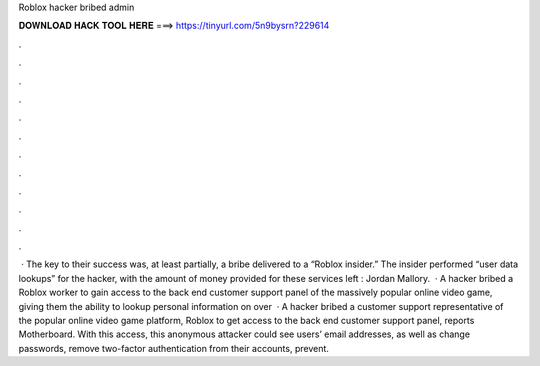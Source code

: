 Roblox hacker bribed admin

𝐃𝐎𝐖𝐍𝐋𝐎𝐀𝐃 𝐇𝐀𝐂𝐊 𝐓𝐎𝐎𝐋 𝐇𝐄𝐑𝐄 ===> https://tinyurl.com/5n9bysrn?229614

.

.

.

.

.

.

.

.

.

.

.

.

 · The key to their success was, at least partially, a bribe delivered to a “Roblox insider.” The insider performed “user data lookups” for the hacker, with the amount of money provided for these services left : Jordan Mallory.  · A hacker bribed a Roblox worker to gain access to the back end customer support panel of the massively popular online video game, giving them the ability to lookup personal information on over   · A hacker bribed a customer support representative of the popular online video game platform, Roblox to get access to the back end customer support panel, reports Motherboard. With this access, this anonymous attacker could see users’ email addresses, as well as change passwords, remove two-factor authentication from their accounts, prevent.